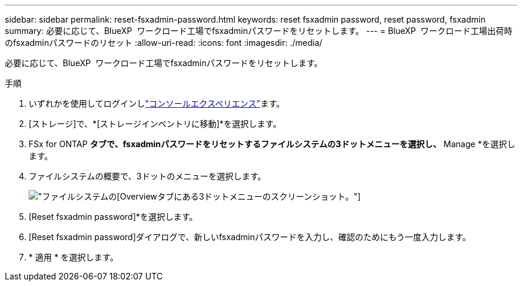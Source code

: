 ---
sidebar: sidebar 
permalink: reset-fsxadmin-password.html 
keywords: reset fsxadmin password, reset password, fsxadmin 
summary: 必要に応じて、BlueXP  ワークロード工場でfsxadminパスワードをリセットします。 
---
= BlueXP  ワークロード工場出荷時のfsxadminパスワードのリセット
:allow-uri-read: 
:icons: font
:imagesdir: ./media/


[role="lead"]
必要に応じて、BlueXP  ワークロード工場でfsxadminパスワードをリセットします。

.手順
. いずれかを使用してログインしlink:https://docs.netapp.com/us-en/workload-setup-admin/console-experiences.html["コンソールエクスペリエンス"^]ます。
. [ストレージ]で、*[ストレージインベントリに移動]*を選択します。
. FSx for ONTAP *タブで、fsxadminパスワードをリセットするファイルシステムの3ドットメニューを選択し、* Manage *を選択します。
. ファイルシステムの概要で、3ドットのメニューを選択します。
+
image:screenshot-reset-fsxadmin-password.png["ファイルシステムの[Overview]タブにある3ドットメニューのスクリーンショット。"]

. [Reset fsxadmin password]*を選択します。
. [Reset fsxadmin password]ダイアログで、新しいfsxadminパスワードを入力し、確認のためにもう一度入力します。
. * 適用 * を選択します。

